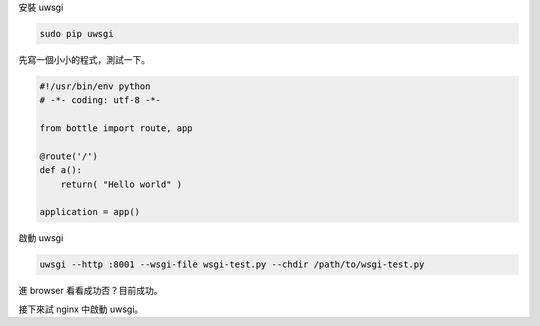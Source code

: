 .. title: bottle+nginx with uwsgi
.. slug: bottlenginx-with-uwsgi
.. date: 2014/02/08 13:35:29
.. tags:
.. link:
.. description:
.. type: text

安裝 uwsgi

.. code::

    sudo pip uwsgi

先寫一個小小的程式，測試一下。

.. code:: python

    #!/usr/bin/env python
    # -*- coding: utf-8 -*-

    from bottle import route, app

    @route('/')
    def a():
        return( "Hello world" )

    application = app()

啟動 uwsgi

.. code::

    uwsgi --http :8001 --wsgi-file wsgi-test.py --chdir /path/to/wsgi-test.py

進 browser 看看成功否？目前成功。

接下來試 nginx 中啟動 uwsgi。
